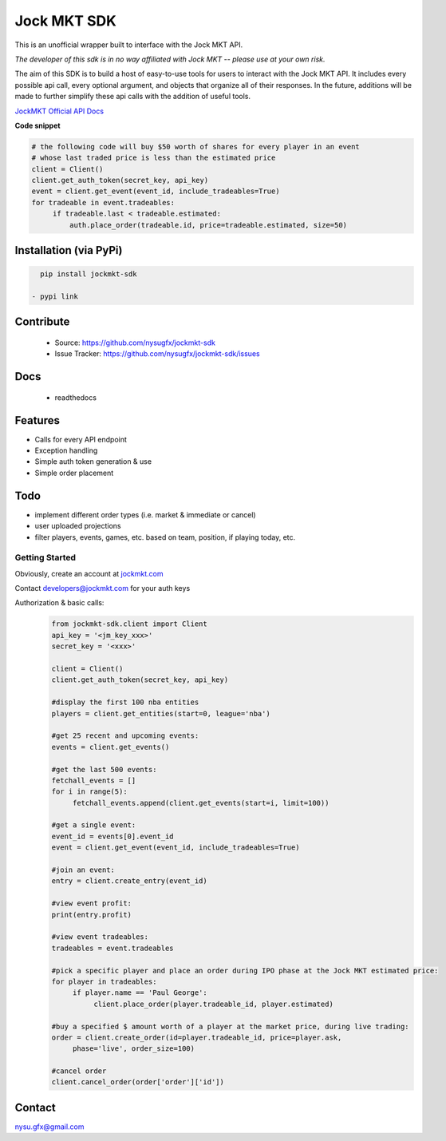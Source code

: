 ============
Jock MKT SDK
============

.. image:: https://img.shields.io/pypi/v/jockmkt-sdk?style=for-the-badge
  :target: https://pypi.python.org/pypi/jockmkt-sdk

.. image:: https://img.shields.io/github/license/nysugfx/jockmkt-sdk?style=for-the-badge
  :target: https://github.com/nysugfx/jockmkt-sdk/LICENSE.txt

.. image:: https://img.shields.io/pypi/pyversions/jockmkt-sdk?style=for-the-badge
  :target: https://pypi.python.org/pypi/jockmkt-sdk



This is an unofficial wrapper built to interface with the Jock MKT API.

*The developer of this sdk is in no way affiliated with Jock MKT -- please use at your own risk.*

The aim of this SDK is to build a host of easy-to-use tools for users to interact with the Jock MKT API. It includes every possible api call, every optional argument, and objects that organize all of their responses. In the future, additions will be made to further simplify these api calls with the addition of useful tools.

`JockMKT Official API Docs <https://docs.jockmkt.com/>`_

**Code snippet**

.. code-block:: python

    # the following code will buy $50 worth of shares for every player in an event
    # whose last traded price is less than the estimated price
    client = Client()
    client.get_auth_token(secret_key, api_key)
    event = client.get_event(event_id, include_tradeables=True)
    for tradeable in event.tradeables:
         if tradeable.last < tradeable.estimated:
             auth.place_order(tradeable.id, price=tradeable.estimated, size=50)


Installation (via PyPi)
-----------------------
.. code-block:: bash

    pip install jockmkt-sdk

  - pypi link

Contribute
-----------
  - Source: https://github.com/nysugfx/jockmkt-sdk
  - Issue Tracker: https://github.com/nysugfx/jockmkt-sdk/issues

Docs
----
  - readthedocs

Features
--------
- Calls for every API endpoint
- Exception handling
- Simple auth token generation & use
- Simple order placement

Todo
----
- implement different order types (i.e. market & immediate or cancel)
- user uploaded projections
- filter players, events, games, etc. based on team, position, if playing today, etc.

Getting Started
===============

Obviously, create an account at `jockmkt.com <jockmkt.com>`_

Contact developers@jockmkt.com for your auth keys

Authorization & basic calls:
  .. code:: python

    from jockmkt-sdk.client import Client
    api_key = '<jm_key_xxx>'
    secret_key = '<xxx>'

    client = Client()
    client.get_auth_token(secret_key, api_key)

    #display the first 100 nba entities
    players = client.get_entities(start=0, league='nba')

    #get 25 recent and upcoming events:
    events = client.get_events()

    #get the last 500 events:
    fetchall_events = []
    for i in range(5):
         fetchall_events.append(client.get_events(start=i, limit=100))

    #get a single event:
    event_id = events[0].event_id
    event = client.get_event(event_id, include_tradeables=True)

    #join an event:
    entry = client.create_entry(event_id)

    #view event profit:
    print(entry.profit)

    #view event tradeables:
    tradeables = event.tradeables

    #pick a specific player and place an order during IPO phase at the Jock MKT estimated price:
    for player in tradeables:
         if player.name == 'Paul George':
              client.place_order(player.tradeable_id, player.estimated)

    #buy a specified $ amount worth of a player at the market price, during live trading:
    order = client.create_order(id=player.tradeable_id, price=player.ask,
         phase='live', order_size=100)

    #cancel order
    client.cancel_order(order['order']['id'])

Contact
-------
nysu.gfx@gmail.com
